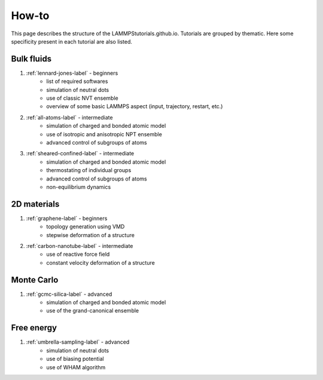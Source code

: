 How-to
******

This page describes the structure of the LAMMPStutorials.github.io.
Tutorials are grouped by thematic. Here some specificity
present in each tutorial are also listed.

Bulk fluids
===========

#. :ref:`lennard-jones-label` - beginners
    * list of required softwares
    * simulation of neutral dots
    * use of classic NVT ensemble
    * overview of some basic LAMMPS aspect (input, trajectory, restart, etc.)

#. :ref:`all-atoms-label` - intermediate
    * simulation of charged and bonded atomic model
    * use of isotropic and anisotropic NPT ensemble
    * advanced control of subgroups of atoms

#. :ref:`sheared-confined-label` - intermediate
    * simulation of charged and bonded atomic model
    * thermostating of individual groups
    * advanced control of subgroups of atoms
    * non-equilibrium dynamics

2D materials
============

#. :ref:`graphene-label` - beginners
    * topology generation using VMD
    * stepwise deformation of a structure 

#. :ref:`carbon-nanotube-label` - intermediate
    * use of reactive force field
    * constant velocity deformation of a structure

Monte Carlo
===========

#. :ref:`gcmc-silica-label` - advanced
    * simulation of charged and bonded atomic model
    * use of the grand-canonical ensemble

Free energy
===========

#. :ref:`umbrella-sampling-label` - advanced
    * simulation of neutral dots
    * use of biasing potential
    * use of WHAM algorithm
